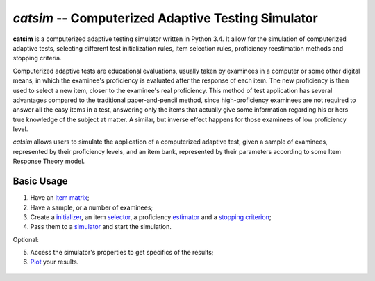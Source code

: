 `catsim` -- Computerized Adaptive Testing Simulator
===================================================

.. image:: https://travis-ci.org/douglasrizzo/catsim.svg?branch=master
    :target: https://travis-ci.org/douglasrizzo/catsim:
    :alt: Build Status

.. image:: https://coveralls.io/repos/github/douglasrizzo/catsim/badge.svg?branch=master
    :target: https://coveralls.io/github/douglasrizzo/catsim?branch=master
    :alt: Test Coverage

.. image:: https://badge.fury.io/py/catsim.svg
    :target: https://badge.fury.io/py/catsim
    :alt: Latest Version

.. image:: https://landscape.io/github/douglasrizzo/catsim/master/landscape.svg?style=flat
   :target: https://landscape.io/github/douglasrizzo/catsim/master
   :alt: Code Health

.. image:: https://requires.io/github/douglasrizzo/catsim/requirements.svg?branch=master
 :target: https://requires.io/github/douglasrizzo/catsim/requirements/?branch=master
 :alt: Requirements Status

**catsim** is a computerized adaptive testing simulator written in Python 3.4. It allow for the simulation of computerized adaptive tests, selecting different test initialization rules, item selection rules, proficiency reestimation methods and stopping criteria.

Computerized adaptive tests are educational evaluations, usually taken by examinees in a computer or some other digital means, in which the examinee's proficiency is evaluated after the response of each item. The new proficiency is then used to select a new item, closer to the examinee's real proficiency. This method of test application has several advantages compared to the traditional paper-and-pencil method, since high-proficiency examinees are not required to answer all the easy items in a test, answering only the items that actually give some information regarding his or hers true knowledge of the subject at matter. A similar, but inverse effect happens for those examinees of low proficiency level.

*catsim* allows users to simulate the application of a computerized adaptive test, given a sample of examinees, represented by their proficiency levels, and an item bank, represented by their parameters according to some Item Response Theory model.

Basic Usage
-----------

1. Have an `item matrix <item_matrix.rst>`_;
2. Have a sample, or a number of examinees;
3. Create a `initializer <initialization.rst>`_, an item `selector <selection.rst>`_, a proficiency `estimator <estimation.rst>`_ and a `stopping criterion <stopping.rst>`_;
4. Pass them to a `simulator <simulation.rst>`_ and start the simulation.

Optional:

5. Access the simulator's properties to get specifics of the results;
6. `Plot <plot.rst>`_ your results.

 .. code-block:: python
     :linenos:

     from catsim.initialization import RandomInitializer
     from catsim.selection import MaxInfoSelector
     from catsim.reestimation import HillClimbingEstimator
     from catsim.stopping import MaxItemStopper
     from catsim.cat import generate_item_bank
     initializer = RandomInitializer()
     selector = MaxInfoSelector()
     estimator = HillClimbingEstimator()
     stopper = MaxItemStopper(20)
     Simulator(generate_item_bank(100), 10).simulate(initializer, selector, estimator, stopper)
